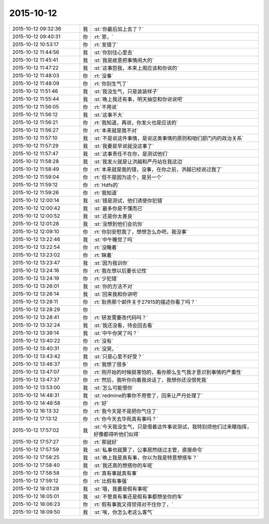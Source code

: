 2015-10-12
-------------

.. list-table::
   :widths: 25, 1, 60

   * - 2015-10-12 09:32:36
     - 我
     - :st:`你最后加上去了？`
   * - 2015-10-12 09:40:31
     - 你
     - :rt:`恩，`
   * - 2015-10-12 10:53:17
     - 你
     - :rt:`发错了`
   * - 2015-10-12 11:44:56
     - 我
     - :st:`你别往心里去`
   * - 2015-10-12 11:45:41
     - 我
     - :st:`我是故意把事情闹大的`
   * - 2015-10-12 11:47:22
     - 我
     - :st:`这事怨我，本来上周应该和你说的`
   * - 2015-10-12 11:48:03
     - 你
     - :rt:`没事`
   * - 2015-10-12 11:48:09
     - 你
     - :rt:`你别生气了`
   * - 2015-10-12 11:51:46
     - 我
     - :st:`我没生气，只是装装样子`
   * - 2015-10-12 11:55:44
     - 我
     - :st:`晚上我还有事，明天抽空和你说说吧`
   * - 2015-10-12 11:56:05
     - 你
     - :rt:`不用说`
   * - 2015-10-12 11:56:12
     - 我
     - :st:`这事不大`
   * - 2015-10-12 11:56:21
     - 你
     - :rt:`我知道，再说，你发火也是应该的`
   * - 2015-10-12 11:56:27
     - 你
     - :rt:`本来就是我不对`
   * - 2015-10-12 11:57:10
     - 我
     - :st:`不是说这件事情，是说这类事情的原则和咱们部门内的政治关系`
   * - 2015-10-12 11:57:29
     - 我
     - :st:`我要是早说就没这事了`
   * - 2015-10-12 11:57:47
     - 我
     - :st:`这事责任不在你，是测试他们`
   * - 2015-10-12 11:58:28
     - 我
     - :st:`我发火就是让洪越和严丹站在我这边`
   * - 2015-10-12 11:58:49
     - 你
     - :rt:`本来就是我的错，没事，在你之前，洪越已经说过我了`
   * - 2015-10-12 11:59:04
     - 你
     - :rt:`但不是因为这个，是另一个`
   * - 2015-10-12 11:59:12
     - 你
     - :rt:`Hdfs的`
   * - 2015-10-12 11:59:26
     - 你
     - :rt:`我知道`
   * - 2015-10-12 12:00:14
     - 我
     - :st:`错是测试，他们诱使你犯错`
   * - 2015-10-12 12:00:42
     - 我
     - :st:`最多你是不懂而已`
   * - 2015-10-12 12:00:52
     - 我
     - :st:`还是你太善良`
   * - 2015-10-12 12:01:28
     - 我
     - :st:`没想到他们会坑你`
   * - 2015-10-12 12:09:10
     - 你
     - :rt:`你别安慰我了，想想怎么办吧，我没事`
   * - 2015-10-12 13:22:46
     - 我
     - :st:`中午睡觉了吗`
   * - 2015-10-12 13:22:54
     - 你
     - :rt:`没睡着`
   * - 2015-10-12 13:23:02
     - 你
     - :rt:`眯着`
   * - 2015-10-12 13:23:47
     - 我
     - :st:`因为我训你`
   * - 2015-10-12 13:24:16
     - 你
     - :rt:`我在想以后要长记性`
   * - 2015-10-12 13:24:19
     - 你
     - :rt:`少犯错`
   * - 2015-10-12 13:26:01
     - 我
     - :st:`你的方法不对`
   * - 2015-10-12 13:26:14
     - 我
     - :st:`回来我和你讲吧`
   * - 2015-10-12 13:28:11
     - 你
     - :rt:`耿燕那个邮件关于27915的描述你看了吗？`
   * - 2015-10-12 13:28:29
     - 你
     - .. image:: /images/8571.jpg
          :width: 100px
   * - 2015-10-12 13:28:41
     - 你
     - :rt:`研发需要改代码吗？`
   * - 2015-10-12 13:32:24
     - 我
     - :st:`我还没看，待会回去看`
   * - 2015-10-12 13:39:14
     - 我
     - :st:`中午你哭了吗？`
   * - 2015-10-12 13:40:22
     - 你
     - :rt:`没有`
   * - 2015-10-12 13:40:31
     - 你
     - :rt:`没哭，`
   * - 2015-10-12 13:43:42
     - 我
     - :st:`只是心里不好受？`
   * - 2015-10-12 13:46:37
     - 你
     - :rt:`我想了很多`
   * - 2015-10-12 13:47:07
     - 你
     - :rt:`刚开始的时候挺害怕的，看你那么生气我才意识到事情的严重性`
   * - 2015-10-12 13:47:37
     - 你
     - :rt:`然后，我听你向着我说话了，我想你还没恨死我`
   * - 2015-10-12 13:53:00
     - 我
     - :st:`怎么可能恨你`
   * - 2015-10-12 14:48:31
     - 我
     - :st:`redmine的事你不用管了，回来让严丹处理了`
   * - 2015-10-12 14:48:58
     - 你
     - :rt:`好`
   * - 2015-10-12 16:13:32
     - 你
     - :rt:`我今天是不是把你气住了`
   * - 2015-10-12 17:13:12
     - 你
     - :rt:`你今天去华苑真有事吗？`
   * - 2015-10-12 17:57:02
     - 我
     - :st:`今天我没生气，只是借着这件事说测试，我特别烦他们过来瞎指挥，好像都得听他们似得`
   * - 2015-10-12 17:57:27
     - 你
     - :rt:`那就好`
   * - 2015-10-12 17:57:59
     - 我
     - :st:`私事也就算了，公事居然绕过主管，直接命令`
   * - 2015-10-12 17:58:25
     - 我
     - :st:`晚上我是真有事，你以为我是特意想搭车？`
   * - 2015-10-12 17:58:40
     - 我
     - :st:`我还真的想搭你的车呢`
   * - 2015-10-12 17:58:58
     - 你
     - :rt:`真有事就真有事`
   * - 2015-10-12 17:59:12
     - 你
     - :rt:`比假有事强`
   * - 2015-10-12 18:01:28
     - 我
     - :st:`哦，我要是假有事呢`
   * - 2015-10-12 18:05:01
     - 我
     - :st:`不管真有事还是假有事都想坐你的车`
   * - 2015-10-12 18:06:23
     - 你
     - :rt:`假有事我又得觉得对不住你了，`
   * - 2015-10-12 18:09:50
     - 我
     - :st:`唉，你怎么老这么客气`